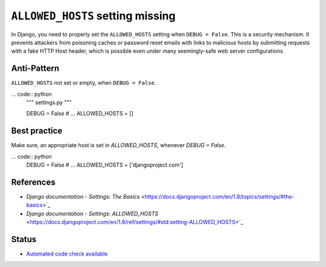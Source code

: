 ``ALLOWED_HOSTS`` setting missing
=================================

In Django, you need to properly set the ``ALLOWED_HOSTS`` setting when ``DEBUG = False``. This is a security mechanism. It prevents attackers from poisoning caches or password reset emails with links to malicious hosts by submitting requests with a fake HTTP Host header, which is possible even under many seemingly-safe web server configurations.

Anti-Pattern
------------

``ALLOWED_HOSTS`` not set or empty, when ``DEBUG = False``.

... code:: python
    """ settings.py """

    DEBUG = False
    # ...
    ALLOWED_HOSTS = []

Best practice
-------------

Make sure, an appropriate host is set in `ALLOWED_HOSTS`, whenever `DEBUG = False`.

... code:: python
    DEBUG = False
    # ...
    ALLOWED_HOSTS = ['djangoproject.com']

References
----------

- `Django documentation - Settings: The Basics` <https://docs.djangoproject.com/en/1.8/topics/settings/#the-basics>`_
- `Django documentation - Settings: ALLOWED_HOSTS` <https://docs.djangoproject.com/en/1.8/ref/settings/#std:setting-ALLOWED_HOSTS>`_

Status
------

- `Automated code check available <https://www.quantifiedcode.com/app/pattern/1686e34613394079976afdd3e9a9d5d8?tab=meta>`_
